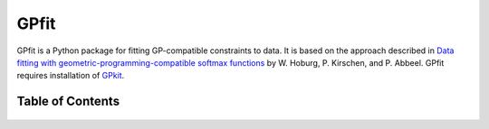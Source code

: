 =====
GPfit
=====

GPfit is a Python package for fitting GP-compatible constraints to data.
It is based on the approach described in `Data fitting with
geometric-programming-compatible softmax functions
<https://dspace.mit.edu/bitstream/handle/1721.1/105753/11081_2016_9332_ReferencePDF.pdf?sequence=2&isAllowed=y>`_
by W. Hoburg, P. Kirschen, and P. Abbeel.
GPfit requires installation of `GPkit
<http://gpkit.readthedocs.org/en/latest/>`_.

Table of Contents
==================
    .. toctree::
       :maxdepth: 2

       gpfit101
       installation
       tutorial
       reference
       citinggpfit
       acknowledgements
